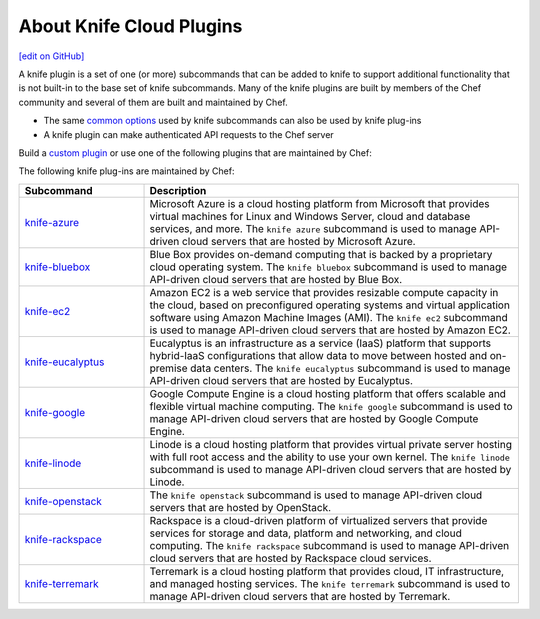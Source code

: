 =====================================================
About Knife Cloud Plugins
=====================================================
`[edit on GitHub] <https://github.com/chef/chef-web-docs/blob/master/chef_master/source/plugin_knife.rst>`__

.. tag plugin_knife_summary

A knife plugin is a set of one (or more) subcommands that can be added to knife to support additional functionality that is not built-in to the base set of knife subcommands. Many of the knife plugins are built by members of the Chef community and several of them are built and maintained by Chef.

.. end_tag

* The same `common options </knife_options.html>`__ used by knife subcommands can also be used by knife plug-ins
* A knife plugin can make authenticated API requests to the Chef server

Build a `custom plugin </plugin_knife_custom.html>`__ or use one of the following plugins that are maintained by Chef:

The following knife plug-ins are maintained by Chef:

.. list-table::
   :widths: 150 450
   :header-rows: 1

   * - Subcommand
     - Description
   * - `knife-azure <https://github.com/chef/knife-azure>`__
     - .. tag plugin_knife_azure

       Microsoft Azure is a cloud hosting platform from Microsoft that provides virtual machines for Linux and Windows Server, cloud and database services, and more. The ``knife azure`` subcommand is used to manage API-driven cloud servers that are hosted by Microsoft Azure.

       .. end_tag

   * - `knife-bluebox <https://github.com/chef/knife-bluebox>`__
     - Blue Box provides on-demand computing that is backed by a proprietary cloud operating system. The ``knife bluebox`` subcommand is used to manage API-driven cloud servers that are hosted by Blue Box.
   * - `knife-ec2 <https://github.com/chef/knife-ec2>`__
     - Amazon EC2 is a web service that provides resizable compute capacity in the cloud, based on preconfigured operating systems and virtual application software using Amazon Machine Images (AMI). The ``knife ec2`` subcommand is used to manage API-driven cloud servers that are hosted by Amazon EC2.
   * - `knife-eucalyptus <https://github.com/chef/knife-eucalyptus>`__
     - Eucalyptus is an infrastructure as a service (IaaS) platform that supports hybrid-IaaS configurations that allow data to move between hosted and on-premise data centers. The ``knife eucalyptus`` subcommand is used to manage API-driven cloud servers that are hosted by Eucalyptus.
   * - `knife-google <https://github.com/chef/knife-google>`__
     - Google Compute Engine is a cloud hosting platform that offers scalable and flexible virtual machine computing. The ``knife google`` subcommand is used to manage API-driven cloud servers that are hosted by Google Compute Engine.
   * - `knife-linode <https://github.com/chef/knife-linode>`__
     - Linode is a cloud hosting platform that provides virtual private server hosting with full root access and the ability to use your own kernel. The ``knife linode`` subcommand is used to manage API-driven cloud servers that are hosted by Linode.
   * - `knife-openstack <https://github.com/chef/knife-openstack>`__
     - The ``knife openstack`` subcommand is used to manage API-driven cloud servers that are hosted by OpenStack.
   * - `knife-rackspace <https://github.com/chef/knife-rackspace>`__
     - Rackspace is a cloud-driven platform of virtualized servers that provide services for storage and data, platform and networking, and cloud computing. The ``knife rackspace`` subcommand is used to manage API-driven cloud servers that are hosted by Rackspace cloud services.
   * - `knife-terremark <https://github.com/chef/knife-terremark>`__
     - Terremark is a cloud hosting platform that provides cloud, IT infrastructure, and managed hosting services. The ``knife terremark`` subcommand is used to manage API-driven cloud servers that are hosted by Terremark.
